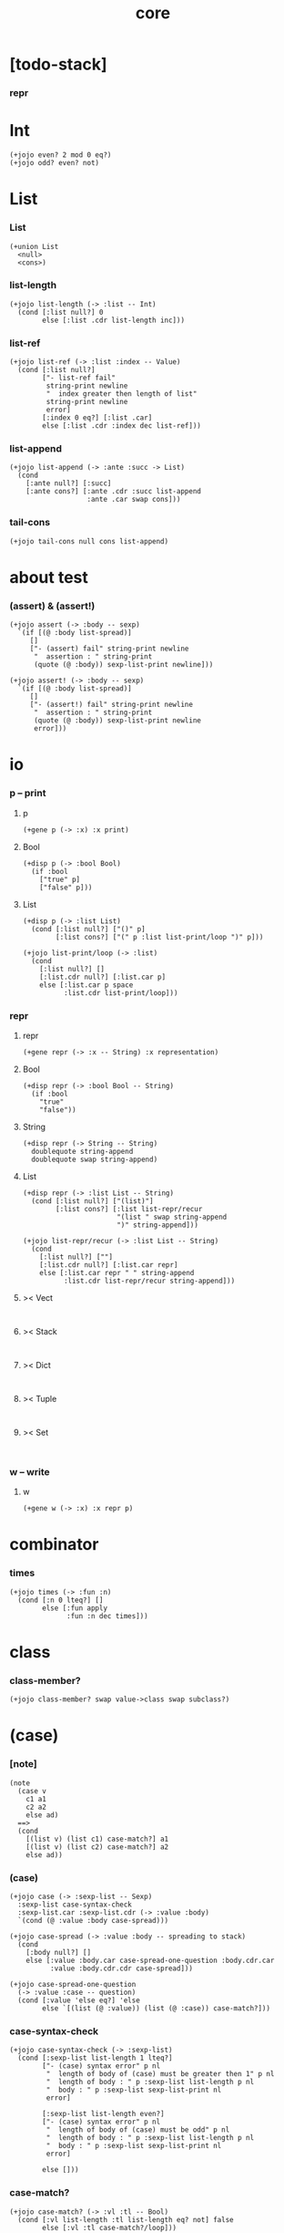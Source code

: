 #+html_head: <link rel="stylesheet" href="css/org-page.css"/>
#+property: tangle core.jo
#+title: core

* [todo-stack]

*** repr

* Int

  #+begin_src jojo
  (+jojo even? 2 mod 0 eq?)
  (+jojo odd? even? not)
  #+end_src

* List

*** List

    #+begin_src jojo
    (+union List
      <null>
      <cons>)
    #+end_src

*** list-length

    #+begin_src jojo
    (+jojo list-length (-> :list -- Int)
      (cond [:list null?] 0
            else [:list .cdr list-length inc]))
    #+end_src

*** list-ref

    #+begin_src jojo
    (+jojo list-ref (-> :list :index -- Value)
      (cond [:list null?]
            ["- list-ref fail"
             string-print newline
             "  index greater then length of list"
             string-print newline
             error]
            [:index 0 eq?] [:list .car]
            else [:list .cdr :index dec list-ref]))
    #+end_src

*** list-append

    #+begin_src jojo
    (+jojo list-append (-> :ante :succ -> List)
      (cond
        [:ante null?] [:succ]
        [:ante cons?] [:ante .cdr :succ list-append
                       :ante .car swap cons]))
    #+end_src

*** tail-cons

    #+begin_src jojo
    (+jojo tail-cons null cons list-append)
    #+end_src

* about test

*** (assert) & (assert!)

    #+begin_src jojo
    (+jojo assert (-> :body -- sexp)
      `(if [(@ :body list-spread)]
         []
         ["- (assert) fail" string-print newline
          "  assertion : " string-print
          (quote (@ :body)) sexp-list-print newline]))

    (+jojo assert! (-> :body -- sexp)
      `(if [(@ :body list-spread)]
         []
         ["- (assert!) fail" string-print newline
          "  assertion : " string-print
          (quote (@ :body)) sexp-list-print newline
          error]))
    #+end_src

* *io*
*** p -- print

***** p

      #+begin_src jojo
      (+gene p (-> :x) :x print)
      #+end_src

***** Bool

      #+begin_src jojo
      (+disp p (-> :bool Bool)
        (if :bool
          ["true" p]
          ["false" p]))
      #+end_src

***** List

      #+begin_src jojo
      (+disp p (-> :list List)
        (cond [:list null?] ["()" p]
              [:list cons?] ["(" p :list list-print/loop ")" p]))

      (+jojo list-print/loop (-> :list)
        (cond
          [:list null?] []
          [:list.cdr null?] [:list.car p]
          else [:list.car p space
                :list.cdr list-print/loop]))
      #+end_src

*** repr

***** repr

      #+begin_src jojo
      (+gene repr (-> :x -- String) :x representation)
      #+end_src

***** Bool

      #+begin_src jojo
      (+disp repr (-> :bool Bool -- String)
        (if :bool
          "true"
          "false"))
      #+end_src

***** String

      #+begin_src jojo
      (+disp repr (-> String -- String)
        doublequote string-append
        doublequote swap string-append)
      #+end_src

***** List

      #+begin_src jojo
      (+disp repr (-> :list List -- String)
        (cond [:list null?] ["(list)"]
              [:list cons?] [:list list-repr/recur
                             "(list " swap string-append
                             ")" string-append]))

      (+jojo list-repr/recur (-> :list List -- String)
        (cond
          [:list null?] [""]
          [:list.cdr null?] [:list.car repr]
          else [:list.car repr " " string-append
                :list.cdr list-repr/recur string-append]))
      #+end_src

***** >< Vect

      #+begin_src jojo

      #+end_src

***** >< Stack

      #+begin_src jojo

      #+end_src

***** >< Dict

      #+begin_src jojo

      #+end_src

***** >< Tuple

      #+begin_src jojo

      #+end_src

***** >< Set

      #+begin_src jojo

      #+end_src

*** w -- write

***** w

      #+begin_src jojo
      (+gene w (-> :x) :x repr p)
      #+end_src

* combinator

*** times

    #+begin_src jojo
    (+jojo times (-> :fun :n)
      (cond [:n 0 lteq?] []
            else [:fun apply
                  :fun :n dec times]))
    #+end_src

* class

*** class-member?

    #+begin_src jojo
    (+jojo class-member? swap value->class swap subclass?)
    #+end_src

* (case)

*** [note]

    #+begin_src jojo
    (note
      (case v
        c1 a1
        c2 a2
        else ad)
      ==>
      (cond
        [(list v) (list c1) case-match?] a1
        [(list v) (list c2) case-match?] a2
        else ad))
    #+end_src

*** (case)

    #+begin_src jojo
    (+jojo case (-> :sexp-list -- Sexp)
      :sexp-list case-syntax-check
      :sexp-list.car :sexp-list.cdr (-> :value :body)
      `(cond (@ :value :body case-spread)))

    (+jojo case-spread (-> :value :body -- spreading to stack)
      (cond
        [:body null?] []
        else [:value :body.car case-spread-one-question :body.cdr.car
              :value :body.cdr.cdr case-spread]))

    (+jojo case-spread-one-question
      (-> :value :case -- question)
      (cond [:value 'else eq?] 'else
            else `[(list (@ :value)) (list (@ :case)) case-match?]))
    #+end_src

*** case-syntax-check

    #+begin_src jojo
    (+jojo case-syntax-check (-> :sexp-list)
      (cond [:sexp-list list-length 1 lteq?]
            ["- (case) syntax error" p nl
             "  length of body of (case) must be greater then 1" p nl
             "  length of body : " p :sexp-list list-length p nl
             "  body : " p :sexp-list sexp-list-print nl
             error]

            [:sexp-list list-length even?]
            ["- (case) syntax error" p nl
             "  length of body of (case) must be odd" p nl
             "  length of body : " p :sexp-list list-length p nl
             "  body : " p :sexp-list sexp-list-print nl
             error]

            else []))
    #+end_src

*** case-match?

    #+begin_src jojo
    (+jojo case-match? (-> :vl :tl -- Bool)
      (cond [:vl list-length :tl list-length eq? not] false
            else [:vl :tl case-match?/loop]))

    (+jojo case-match?/loop (-> :vl :tl -- Bool)
      (cond [:vl null?] true
            [:vl.car :tl.car class-member? not] false
            else [:vl.cdr :tl.cdr case-match?/loop]))
    #+end_src

* equal?

*** equal?

    #+begin_src jojo
    (+gene equal? (-> :x :y -- Bool) :x :y eqv?)
    #+end_src

*** List

    #+begin_src jojo
    (+disp equal? (-> :x List :y List -- Bool)
      (case [:x :y]
        [<null> <null>] true
        [<cons> <cons>]
        (if [:x .car :y .car equal? not]
          false
          [:x .cdr :y .cdr equal?])
        [Object Object] false))
    #+end_src

* more about List

*** list-any?

    #+begin_src jojo
    (+jojo list-any? (-> :list :pred -> Bool)
      (cond [:list null?] false
            [:list .car :pred apply] true
            else [:list .cdr :pred list-any?]))
    #+end_src

*** list-every?

    #+begin_src jojo
    (+jojo list-every? (-> :list :pred -> Bool)
      (cond [:list null?] true
            [:list .car :pred apply not] false
            else [:list .cdr :pred list-every?]))
    #+end_src

*** list-ante -- antecedent

    #+begin_src jojo
    (+jojo list-ante (-> :list :pred -- ante)
      (cond [:list null?] null
            [:list .car :pred apply] null
            else [:list .car
                  :list .cdr :pred list-ante
                  cons]))
    #+end_src

*** list-succ -- succedent

    #+begin_src jojo
    (+jojo list-succ (-> :list :pred -- succ)
      (cond [:list null?] null
            [:list .car :pred apply] :list
            else [:list .cdr :pred list-succ]))
    #+end_src

*** list-split

    #+begin_src jojo
    (+jojo list-split (-> :list :pred -- ante succ)
      (cond [:list null?] [null null]
            [:list .car :pred apply] [null :list]
            else [:list .car
                  :list .cdr :pred list-split
                  :succ! cons :succ]))
    #+end_src

*** list-map

    #+begin_src jojo
    (+jojo list-map (-> :list :fun -- List)
      (case :list
        <null> null
        <cons> [:list .car :fun apply :list .cdr :fun list-map cons]))
    #+end_src

*** list-for-each

    #+begin_src jojo
    (+jojo list-for-each (-> :list :fun)
      (case :list
        <null> []
        <cons> [:list .car :fun apply :list .cdr :fun list-for-each]))
    #+end_src

*** list-filter

    #+begin_src jojo
    (+jojo list-filter (-> :list :pred -- List)
      (cond [:list null?] null
            [:list .car :pred apply]
            [:list .car :list .cdr :pred list-filter cons]
            else [:list .cdr :pred list-filter]))
    #+end_src

*** list-reverse

    #+begin_src jojo
    (+jojo list-reverse null swap list-reverse-swap-append)

    (+jojo list-reverse-swap-append (-> ante :list -- List)
      (case :list
        <null> []
        <cons> [:list .car swap cons
                :list .cdr
                list-reverse-swap-append]))
    #+end_src

*** list-foldr

    #+begin_src jojo
    (+jojo list-foldr (-> a :list, :b, :a-b->b -- b)
      (case :list
        <null> :b
        <cons> [:list .car
                :list .cdr :b :a-b->b list-foldr
                :a-b->b apply]))
    #+end_src

*** list-foldl

    #+begin_src jojo
    (+jojo list-foldl (-> a :list, :b, :b-a->b -- b)
      (case :list
        <null> :b
        <cons> [:list .cdr :b :b-a->b list-foldl
                :list .car
                :b-a->b apply]))
    #+end_src

*** list-member?

    #+begin_src jojo
    (+jojo list-member? (-> :list :x -- Bool)
      :list {:x equal?} list-any?)
    #+end_src

